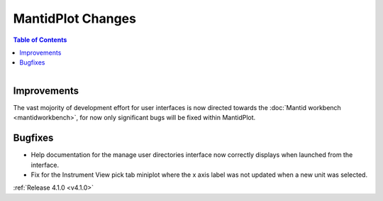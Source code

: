 ==================
MantidPlot Changes
==================

.. contents:: Table of Contents
   :local:

.. figure:: ../../images/mantid_amber.jpeg
   :class: screenshot
   :width: 500px
   :align: right
   
Improvements
############

The vast mojority of development effort for user interfaces is now directed towards the :doc:`Mantid workbench <mantidworkbench>`, for now only significant bugs will be fixed within MantidPlot.

Bugfixes
########

* Help documentation for the manage user directories interface now correctly displays when launched from the interface.
* Fix for the Instrument View pick tab miniplot where the x axis label was not updated when a new unit was selected.

:ref:`Release 4.1.0 <v4.1.0>`
